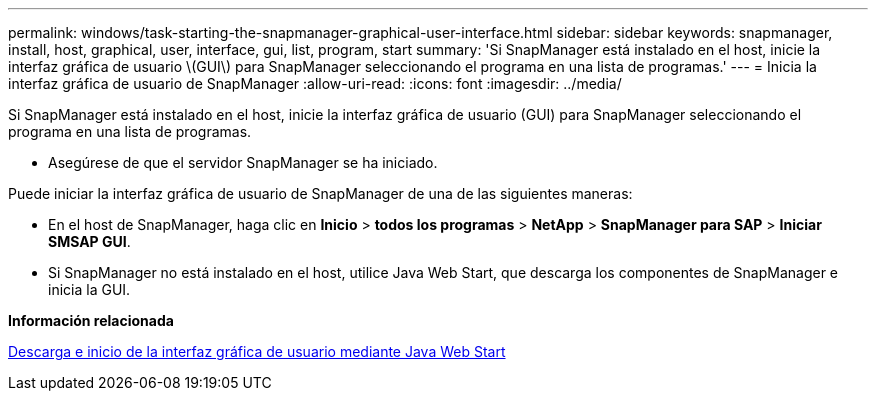 ---
permalink: windows/task-starting-the-snapmanager-graphical-user-interface.html 
sidebar: sidebar 
keywords: snapmanager, install, host, graphical, user, interface, gui, list, program, start 
summary: 'Si SnapManager está instalado en el host, inicie la interfaz gráfica de usuario \(GUI\) para SnapManager seleccionando el programa en una lista de programas.' 
---
= Inicia la interfaz gráfica de usuario de SnapManager
:allow-uri-read: 
:icons: font
:imagesdir: ../media/


[role="lead"]
Si SnapManager está instalado en el host, inicie la interfaz gráfica de usuario (GUI) para SnapManager seleccionando el programa en una lista de programas.

* Asegúrese de que el servidor SnapManager se ha iniciado.


Puede iniciar la interfaz gráfica de usuario de SnapManager de una de las siguientes maneras:

* En el host de SnapManager, haga clic en *Inicio* > *todos los programas* > *NetApp* > *SnapManager para SAP* > *Iniciar SMSAP GUI*.
* Si SnapManager no está instalado en el host, utilice Java Web Start, que descarga los componentes de SnapManager e inicia la GUI.


*Información relacionada*

xref:task-downloading-and-starting-the-graphical-user-interface-using-java-web-start-windows.adoc[Descarga e inicio de la interfaz gráfica de usuario mediante Java Web Start]
